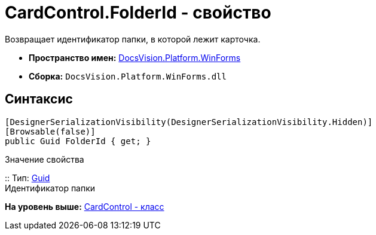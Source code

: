 = CardControl.FolderId - свойство

Возвращает идентификатор папки, в которой лежит карточка.

* [.keyword]*Пространство имен:* xref:WinForms_NS.adoc[DocsVision.Platform.WinForms]
* [.keyword]*Сборка:* [.ph .filepath]`DocsVision.Platform.WinForms.dll`

== Синтаксис

[source,pre,codeblock,language-csharp]
----
[DesignerSerializationVisibility(DesignerSerializationVisibility.Hidden)]
[Browsable(false)]
public Guid FolderId { get; }
----

Значение свойства

::
  Тип: http://msdn.microsoft.com/ru-ru/library/system.guid.aspx[Guid]
  +
  Идентификатор папки

*На уровень выше:* xref:../../../../api/DocsVision/Platform/WinForms/CardControl_CL.adoc[CardControl - класс]
